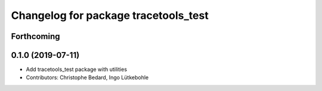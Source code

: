 ^^^^^^^^^^^^^^^^^^^^^^^^^^^^^^^^^^^^^
Changelog for package tracetools_test
^^^^^^^^^^^^^^^^^^^^^^^^^^^^^^^^^^^^^

Forthcoming
-----------

0.1.0 (2019-07-11)
------------------
* Add tracetools_test package with utilities
* Contributors: Christophe Bedard, Ingo Lütkebohle
